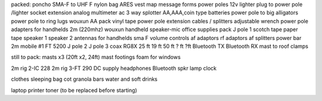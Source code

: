 packed:
poncho
SMA-F to UHF F
nylon bag
ARES vest
map
message forms
power poles
12v lighter plug to power pole /lighter socket extension 
analog multimeter
ac 3 way splotter
AA,AAA,coin type batteries
power pole to big alligators 
power pole to ring lugs
wouxun AA pack
vinyl tape
power pole extension cables / splitters
adjustable wrench
power pole adapters for handhelds
2m (220mhz) wouxun handheld 
speaker-mic
office supplies pack
J pole 1
scotch tape
paper tape
speaker 1
speaker 2
antennas for handhelds sma F
volume controls
af adaptors
rf adaptors
af splitters
power bar
2m mobile #1 FT 5200
J pole 2
J pole 3
coax RG8X 25 ft 19 ft 50 ft ? ft ?ft
Bluetooth TX
Bluetooth RX
mast to roof clamps

still to pack:
masts x3 (20ft x2, 24ft)
mast footings
foam for windows

2m rig 2-IC 228
2m rig 3-FT 290
DC supply
headphones
Bluetooth spkr
lamp
clock

clothes
sleeping bag
cot
granola bars
water and soft drinks

laptop
printer 
toner (to be replaced before starting)

